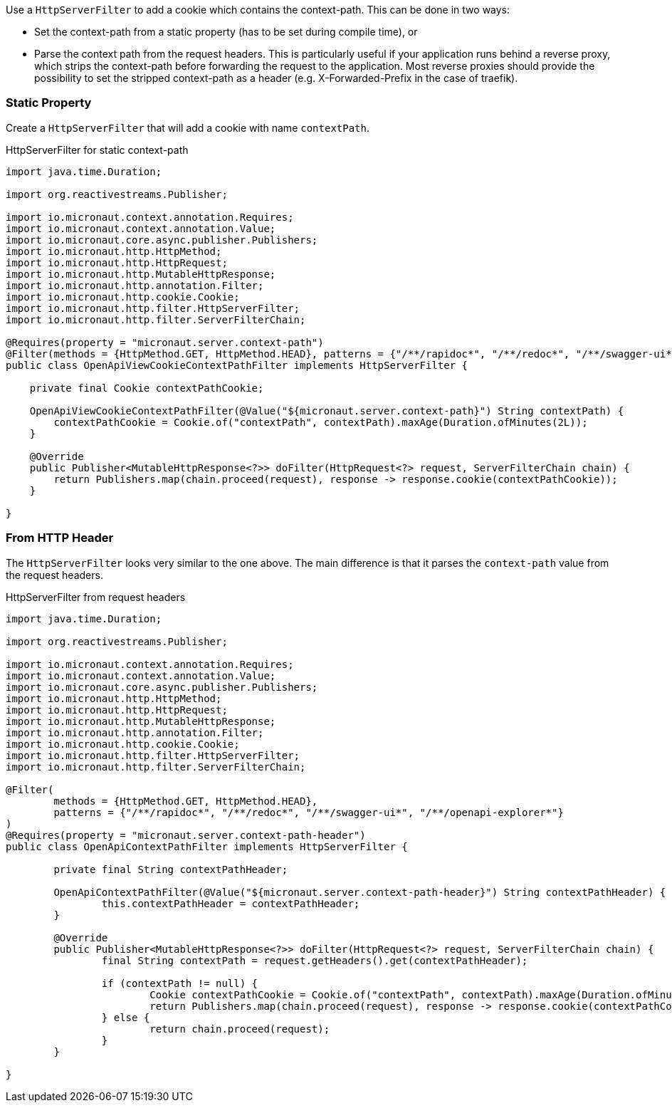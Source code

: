 Use a `HttpServerFilter` to add a cookie which contains the context-path. This can be done in two ways:

* Set the context-path from a static property (has to be set during compile time), or
* Parse the context path from the request headers. This is particularly useful if your application runs behind a reverse proxy, which strips the context-path before forwarding the request to the application. Most reverse proxies should provide the possibility to set the stripped context-path as a header (e.g. X-Forwarded-Prefix in the case of traefik).

=== Static Property

Create a `HttpServerFilter` that will add a cookie with name `contextPath`.

.HttpServerFilter for static context-path
[source,java]
----
import java.time.Duration;

import org.reactivestreams.Publisher;

import io.micronaut.context.annotation.Requires;
import io.micronaut.context.annotation.Value;
import io.micronaut.core.async.publisher.Publishers;
import io.micronaut.http.HttpMethod;
import io.micronaut.http.HttpRequest;
import io.micronaut.http.MutableHttpResponse;
import io.micronaut.http.annotation.Filter;
import io.micronaut.http.cookie.Cookie;
import io.micronaut.http.filter.HttpServerFilter;
import io.micronaut.http.filter.ServerFilterChain;

@Requires(property = "micronaut.server.context-path")
@Filter(methods = {HttpMethod.GET, HttpMethod.HEAD}, patterns = {"/**/rapidoc*", "/**/redoc*", "/**/swagger-ui*", "/**/openapi-explorer*"})
public class OpenApiViewCookieContextPathFilter implements HttpServerFilter {

    private final Cookie contextPathCookie;

    OpenApiViewCookieContextPathFilter(@Value("${micronaut.server.context-path}") String contextPath) {
        contextPathCookie = Cookie.of("contextPath", contextPath).maxAge(Duration.ofMinutes(2L));
    }

    @Override
    public Publisher<MutableHttpResponse<?>> doFilter(HttpRequest<?> request, ServerFilterChain chain) {
        return Publishers.map(chain.proceed(request), response -> response.cookie(contextPathCookie));
    }

}
----

=== From HTTP Header

The `HttpServerFilter` looks very similar to the one above. The main difference is that it parses the `context-path` value from the request headers.

.HttpServerFilter from request headers
[source,java]
----
import java.time.Duration;

import org.reactivestreams.Publisher;

import io.micronaut.context.annotation.Requires;
import io.micronaut.context.annotation.Value;
import io.micronaut.core.async.publisher.Publishers;
import io.micronaut.http.HttpMethod;
import io.micronaut.http.HttpRequest;
import io.micronaut.http.MutableHttpResponse;
import io.micronaut.http.annotation.Filter;
import io.micronaut.http.cookie.Cookie;
import io.micronaut.http.filter.HttpServerFilter;
import io.micronaut.http.filter.ServerFilterChain;

@Filter(
	methods = {HttpMethod.GET, HttpMethod.HEAD},
	patterns = {"/**/rapidoc*", "/**/redoc*", "/**/swagger-ui*", "/**/openapi-explorer*"}
)
@Requires(property = "micronaut.server.context-path-header")
public class OpenApiContextPathFilter implements HttpServerFilter {

	private final String contextPathHeader;

	OpenApiContextPathFilter(@Value("${micronaut.server.context-path-header}") String contextPathHeader) {
		this.contextPathHeader = contextPathHeader;
	}

	@Override
	public Publisher<MutableHttpResponse<?>> doFilter(HttpRequest<?> request, ServerFilterChain chain) {
		final String contextPath = request.getHeaders().get(contextPathHeader);

		if (contextPath != null) {
			Cookie contextPathCookie = Cookie.of("contextPath", contextPath).maxAge(Duration.ofMinutes(2L));
			return Publishers.map(chain.proceed(request), response -> response.cookie(contextPathCookie));
		} else {
			return chain.proceed(request);
		}
	}

}
----
